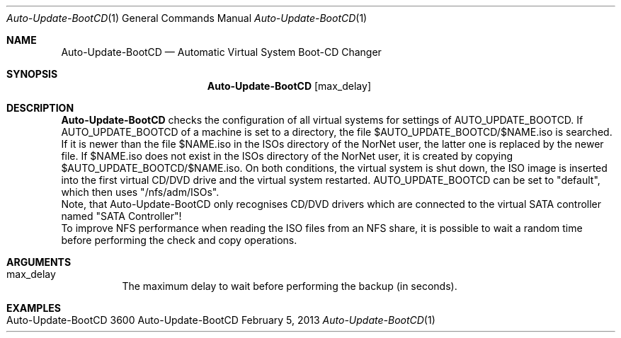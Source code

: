 .\" Auto-Update-BootCD
.\" Copyright (C) 2012-2023 by Thomas Dreibholz
.\"
.\" This program is free software: you can redistribute it and/or modify
.\" it under the terms of the GNU General Public License as published by
.\" the Free Software Foundation, either version 3 of the License, or
.\" (at your option) any later version.
.\"
.\" This program is distributed in the hope that it will be useful,
.\" but WITHOUT ANY WARRANTY; without even the implied warranty of
.\" MERCHANTABILITY or FITNESS FOR A PARTICULAR PURPOSE.  See the
.\" GNU General Public License for more details.
.\"
.\" You should have received a copy of the GNU General Public License
.\" along with this program.  If not, see <http://www.gnu.org/licenses/>.
.\"
.\" Contact: dreibh@simula.no
.\"
.\" ###### Setup ############################################################
.Dd February 5, 2013
.Dt Auto-Update-BootCD 1
.Os Auto-Update-BootCD
.\" ###### Name #############################################################
.Sh NAME
.Nm Auto-Update-BootCD
.Nd Automatic Virtual System Boot-CD Changer
.\" ###### Synopsis #########################################################
.Sh SYNOPSIS
.Nm Auto-Update-BootCD
.Op max_delay
.\" ###### Description ######################################################
.Sh DESCRIPTION
.Nm Auto-Update-BootCD
checks the configuration of all virtual systems for settings of
AUTO_UPDATE_BOOTCD. If AUTO_UPDATE_BOOTCD of a machine is set to a directory,
the file $AUTO_UPDATE_BOOTCD/$NAME.iso is searched. If it is newer than
the file $NAME.iso in the ISOs directory of the NorNet user, the latter one
is replaced by the newer file. If $NAME.iso does not exist in the ISOs directory
of the NorNet user, it is created by copying $AUTO_UPDATE_BOOTCD/$NAME.iso. On
both conditions, the virtual system is shut down, the ISO image is inserted
into the first virtual CD/DVD drive and the virtual system restarted.
AUTO_UPDATE_BOOTCD can be set to "default", which then uses "/nfs/adm/ISOs".
.br
Note, that Auto-Update-BootCD only recognises CD/DVD drivers which are
connected to the virtual SATA controller named "SATA Controller"!
.br
To improve NFS performance when reading the ISO files from an NFS share, it
is possible to wait a random time before performing the check and copy
operations.
.Pp
.\" ###### Arguments ########################################################
.Sh ARGUMENTS
.Bl -tag -width indent
.It max_delay
The maximum delay to wait before performing the backup (in seconds).
.El
.\" ###### Examples #########################################################
.Sh EXAMPLES
.Bl -tag -width indent
.It Auto-Update-BootCD 3600
.El
